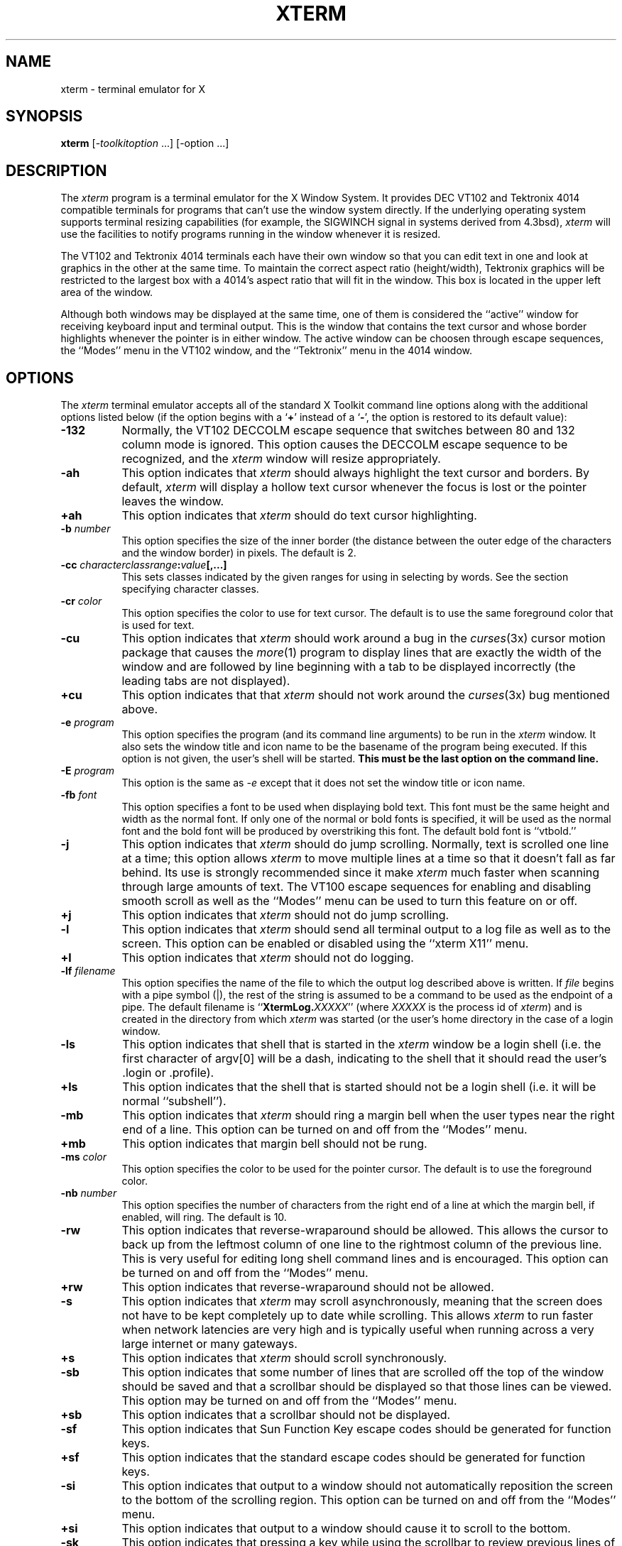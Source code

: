 .TH XTERM 1 "1 March 1988" "X Version 11"
.SH NAME
xterm \- terminal emulator for X
.SH SYNOPSIS
.B xterm
[-\fItoolkitoption\fP ...] [-option ...]
.SH DESCRIPTION
The \fIxterm\fP program is a terminal emulator for the X Window System.
It provides DEC VT102 and Tektronix 4014 
compatible terminals for programs that can't
use the window system directly.  If the underlying operating system supports 
terminal resizing capabilities (for example, the SIGWINCH signal in systems 
derived from 4.3bsd), \fIxterm\fP will use the facilities to notify programs 
running in the window whenever it is resized.
.PP
The VT102 and Tektronix 4014 terminals each have their own window so that you
can edit text in one and look at graphics in the other at the same time.
To maintain the correct aspect ratio (height/width), Tektronix graphics will
be restricted to the largest box with a 4014's aspect ratio that will fit in 
the window.  This box is located in the upper left area of the window.
.PP
Although both windows may be displayed at the same time, one of them is 
considered the ``active'' window for receiving keyboard input and terminal
output.  This is the window that contains the text cursor and whose border 
highlights whenever the pointer is in either window.
The active window can be choosen through escape sequences,
the ``Modes'' menu in the VT102 window, and the ``Tektronix''
menu in the 4014 window.
.SH OPTIONS
The \fIxterm\fP terminal emulator 
accepts all of the standard X Toolkit command line options along with the 
additional options listed below (if the option begins with a
.RB ` + '
instead of a
.RB ` \- ',
the option is restored to its default value):
.TP 8
.B \-132
Normally, the VT102 DECCOLM escape sequence that switches between 80 and
132 column mode is ignored.
This option causes the DECCOLM escape sequence to be recognized, and the
.I xterm
window will resize appropriately.
.TP 8
.B \-ah
This option indicates that 
.I xterm
should always highlight the text cursor and borders.  By default,
.I xterm
will display a hollow text cursor whenever the focus is lost or the 
pointer leaves the window.
.TP 8
.B \+ah
This option indicates that
.I xterm
should do text cursor highlighting.
.TP 8
.BI \-b " number"
This option specifies the size of the inner border (the distance between
the outer edge of the characters and the window border) in pixels.  The
default is 2.
.TP 8
.B "\-cc \fIcharacterclassrange\fP:\fIvalue\fP[,...]"
This sets classes indicated by the given ranges for using in selecting by
words.  See the section specifying character classes.
.TP 8
.BI \-cr " color"
This option specifies the color to use for text cursor.  The default is to
use the same foreground color that is used for text.
.TP 8
.B \-cu
This option indicates that \fIxterm\fP should work around a bug in the
.IR curses (3x)
cursor motion package that causes the
.IR more (1)
program to display lines that are exactly the width of the window and
are followed by line beginning with a tab to be displayed incorrectly
(the leading tabs are not displayed).
.TP 8
.B \+cu
This option indicates that that \fIxterm\fP should not work around the
.IR curses (3x)
bug mentioned above.
.TP 8
.BI \-e " program \[arguments \.\.\.\]"
This option specifies the program (and its command line arguments) to be
run in the \fIxterm\fP window.  It also sets the window title and icon
name to be the basename of the program being executed.  If this option
is not given, the user's shell will be started.  \fBThis must be the last 
option on the command line.\fP
.TP 8
.BI \-E " program \[arguments \.\.\.\]"
This option is the same as \fI-e\fP except that it does not set the window 
title or icon name.
.TP 8
.BI \-fb " font"
This option specifies a font to be used when displaying bold text.  
This font must be the same height and width as the normal font.
If only one of the normal or bold fonts is specified, it will be used as the
normal font and the bold font will be produced by overstriking this font.
The default bold font is ``vtbold.''
.TP 8
.B \-j
This option indicates that \fIxterm\fP should do jump scrolling.  Normally,
text is scrolled one line at a time; this option allows \fIxterm\fP to move
multiple lines at a time so that it doesn't fall as far behind.  Its use is
strongly recommended since it make \fIxterm\fP much faster when scanning
through large amounts of text.  The VT100 escape sequences for enabling and
disabling smooth scroll as well as the ``Modes'' menu can be used to turn this
feature on or off.
.TP 8
.B \+j
This option indicates that \fIxterm\fP should not do jump scrolling.
.TP 8
.B \-l
This option indicates that \fIxterm\fP should send all terminal output to
a log file as well as to the screen.  This option can be enabled or disabled
using the ``xterm X11'' menu.
.TP 8
.B \+l
This option indicates that \fIxterm\fP should not do logging.
.TP 8
.BI \-lf " filename"
This option specifies the name of the file to which the output log described
above is written.  If \fIfile\fP begins with a pipe symbol (|), the rest of 
the string is assumed to be a command to be used as the endpoint of a pipe.
The default filename is ``\fBXtermLog.\fIXXXXX\fR'' (where \fIXXXXX\fP
is the process id of \fIxterm\fP) and is created in the directory from which
\fIxterm\fP was started (or the user's home directory in the case of a
login window.
.TP 8
.B \-ls
This option indicates that shell that is started in the \fIxterm\fP window
be a login shell (i.e. the first character of argv[0] will be a dash,
indicating to the shell that it should read the user's .login or .profile).
.TP 8
.B \+ls
This option indicates that the shell that is started should not be a login
shell (i.e. it will be normal ``subshell'').
.TP 8
.B \-mb
This option indicates that \fIxterm\fP should ring a margin bell when
the user types near the right end of a line.  This option can be turned on 
and off from the ``Modes'' menu.
.TP 8
.B \+mb
This option indicates that margin bell should not be rung.
.TP 8
.BI \-ms " color"
This option specifies the color to be used for the pointer cursor.  The default
is to use the foreground color.
.TP 8
.BI \-nb " number"
This option specifies the number of characters from the right end of a line
at which the margin bell, if enabled, will ring.  The default is 10.
.TP 8
.B \-rw
This option indicates that reverse-wraparound should be allowed.  This allows
the cursor to back up from the leftmost column of one line to the rightmost
column of the previous line.  This is very useful for editing long shell
command lines and is encouraged.  This option can be turned on and off from
the ``Modes'' menu.
.TP 8
.B \+rw
This option indicates that reverse-wraparound should not be allowed.
.TP 8
.B \-s
This option indicates that \fIxterm\fP may scroll asynchronously, meaning that
the screen does not have to be kept completely up to date while scrolling.
This allows \fIxterm\fP to run faster when network latencies are very high
and is typically useful when running across a very large internet or many
gateways.
.TP 8
.B \+s
This option indicates that \fIxterm\fP should scroll synchronously.
.TP 8
.B \-sb
This option indicates that some number of lines that are scrolled off the top 
of the window should be saved and that a scrollbar should be displayed so that
those lines can be viewed.  This option may be turned on and off from the
``Modes'' menu.
.TP 8
.B \+sb
This option indicates that a scrollbar should not be displayed.
.TP 8
.B \-sf
This option indicates that Sun Function Key escape codes should be generated
for function keys.
.TP 8
.B \+sf
This option indicates that the standard escape codes should be generated for
function keys.
.TP 8
.B \-si
This option indicates that output to a window should not automatically
reposition the screen to the bottom of the scrolling region.  
This option can be turned on and off from the ``Modes'' menu.
.TP 8
.B \+si
This option indicates that output to a window should cause it to
scroll to the bottom.
.TP 8
.B \-sk
This option indicates that pressing a key while 
using the scrollbar to review previous lines of text should
cause the window to be repositioned automatically in the normal postion at the
bottom of the scroll region.
.TP 8
.B \+sk
This option indicates that pressing a key while using the scrollbar
should not cause the window to be repositioned.
.TP 8
.BI \-sl " number"
This option specifies the number of lines to save that have been scrolled 
off the top of the screen.  The default is 64.
.TP 8
.B \-t
This option indicates that \fIxterm\fP should start in Tektronix mode, rather
than in VT102 mode.  Switching between the two windows is done using the
``Modes'' menus.
.TP 8
.B \+t
This option indicates that \fIxterm\fP should start in VT102 mode.
.TP 8
.B \-vb
This option indicates that a visual bell is prefered over an audible one.
Instead of ringing the terminal bell whenever a Control-G is received, the
window will be flashed.
.TP 8
.B \+vb
This option indicates that a visual bell should not be used.
.TP 8
.B \-C
This option indicates that this window should be receive console output.  This
is not supported on all systems.
.TP 8
.B \-L
This option indicates that \fIxterm\fP was started by \fIinit\fP.  In this
mode, \fIxterm\fP does not try to allocate a new pseudoterminal as \fIinit\fP
has already done so.  In addition, the system program \fIgetty\fP is run 
instead of the user's shell.  \fBThis option should never be used by users when
starting terminal windows.\fP
.TP 8
.B \-S\fIccn\fP
This option specifies the last two letters of the name of a pseudoterminal
to use in slave mode.  This allows \fIxterm\fP to be used as an input and
output channel for an existing program and is sometimes used in specialized
applications.
.PP
The following command line arguments are provided for compatibility with
older versions.  They may not be supported in the next release as the X 
Toolkit provides standard options that accomplish the same task.
.TP 8
.B "%geom"
This option specifies the prefered size and position of the Tektronix window.
It is shorthand for specifying the "\fI*tekGeometry\fP" resource.
.TP 8
.B \#geom
This option specifies the prefered position of the icon window.
It is shorthand for specifying the "\fI*iconGeometry\fP" resource.
.TP 8
.BI \-T " string"
This option specifies the title for \fIxterm\fP's windows.
It is equivalent to \fB-title\fP.
.TP 8
.BI \-n "string"
This option specifies the icon name for \fIxterm\fP's windows.
It is shorthand for specifying the "\fI*iconName\fP" resource.
.TP 8
.B \-r
This option indicates that reverse video should be simulated by swapping
the foreground and background colors.  It is equivalent to
\fB-reversevideo\fP or \fB-rv\fP.
.TP 8
.BI \-w " number"
This option specifies the width in pixels of the border surrounding the window.
It is equivalent to \fB-borderwidth\fP or \fB-bw\fP.
.PP
The following standard X Toolkit command line arguments are commonly used 
with \fIxterm\fP:
.TP 8
.B \-bg \fIcolor\fP
This option specifies the color to use for the background of the window.  
The default is ``white.''
.TP 8
.B \-bd \fIcolor\fP
This option specifies the color to use for the border of the window.
The default is ``black.''
.TP 8
.B \-bw \fInumber\fP
This option specifies the width in pixels of the border surrounding the window.
.TP 8
.B \-fg \fIcolor\fP
This option specifies the color to use for displaying text.  The default is 
``black''.
.TP 8
.B \-fn \fIfont\fP
This option specifies the font to be used for displaying normal text.  The
default is ``vtsingle.''
.TP 8
.B \-name \fIname\fP
This option specifies the application name under which resource are to be
obtained, rather than the default executable file name.
.TP 8
.B \-rv
This option indicates that reverse video should be simulated by swapping
the foreground and background colors.
.TP 8
.B \-geometry \fIgeometry\fP
This option specifies the prefered size and position of the VT102 window;
see \fIX(1)\fP;
.TP 8
.B \-display \fIdisplay\fP
This option specifies the X server to contact; see \fIX(1)\fP.
.TP 8
.B \-xrm \fIresourcestring\fP
This option specifies a resource string to be used.  This is especially
useful for setting resources that do not have separate command line options.
.TP 8
.B \-iconic
This option indicates that \fIxterm\fP should ask the window manager to 
start it as an icon rather than as the normal window.
.SH "X DEFAULTS"
The program understands all of the core X Toolkit resource names and
classes as well as:
.TP 8
.B "name (\fPclass\fB Name)"
Specifies the name of this instance of the program.  The default is ``xterm.''
.TP 8
.B "iconGeometry (\fPclass\fB IconGeometry)"
Specifies the prefered size and position of the application when iconified.
It is not necessarily obeyed by all window managers.
.TP 8
.B "title (\fPclass\fB Title)"
Specifies a string that may be used by the window manager when displaying
this application.
.TP 8
.B "utmpInhibit (\fPclass\fB UtmpInhibit)"
Specifies whether or not \fIxterm\fP should try to record the user's terminal
in \fI/etc/utmp\fP.
.TP 8
.B "sunFunctionKeys (\fPclass\fB SunFunctionKeys)"
Specifies whether or not Sun Function Key escape codes should be generated for
function keys instead of standard escape sequences.
.sp
.PP
The following resources are specified as part of the ``vt100'' widget (class
``VT100''):
.TP 8
.B "alwaysHighlight (\fPclass\fB AlwaysHighlight)"
Specifies whether or not \fIxterm\fP should always display a highlighted 
text cursor.  By default, a hollow text cursor is displayed whenever the
pointer moves out of the window or the window loses the input focus.
.TP 8
.B "font (\fPclass\fB Font)"
Specifies the name of the normal font.  The default is ``vtsingle.''
.TP 8
.B "boldFont (\fPclass\fB Font)"
Specifies the name of the bold font.  The default is ``vtbold.''
.TP 8
.B "c132 (\fPclass\fB C132)"
Specifies whether or not the VT102 DECCOLM escape sequence should be honored.
The default is ``false.''
.TP 8
.B "charClass (\fPclass\fB CharClass)"
Specifies comma-separated lists of character class bindings of the form
\[\fIlow\fP-\]\fIhigh\fP:\fIvalue\fP.  These are used in determining which
sets of characters should be treated the same when doing cut and paste.
See the section on specifying character classes.
.TP 8
.B "curses (\fPclass\fB Curses)"
Specifies whether or not the last column bug in cursor should be worked around.
The default is ``false.''
.TP 8
.B "background (\fPclass\fB Background)"
Specifies the color to use for the background of the window.  The default is 
``white.''
.TP 8
.B "foreground (\fPclass\fB Foreground)"
Specifies the color to use for displaying text in the window.  Setting the
class name instead of the instance name is an easy way to have everything
that would normally appear in the "text" color change color.  The default
is ``black.''
.TP 8
.B "cursorColor (\fPclass\fB Foreground)"
Specifies the color to use for the text cursor.  The default is ``black.''
.TP 8
.B "geometry (\fPclass\fB Geometry)"
Specifies the prefered size and position of the VT102 window.
.TP 8
.B "tekGeometry (\fPclass\fB Geometry)"
Specifies the prefered size and position of the Tektronix window.
.TP 8
.B "internalBorder (\fPclass\fB BorderWidth)"
Specifies the number of pixels between the characters and the window border.
The default is 2.
.TP 8
.B "jumpScroll (\fPclass\fB JumpScroll)"
Specifies whether or not jump scroll should be used.  The default is ``false''.
.TP 8
.B "logFile (\fPclass\fB Logfile)"
Specifies the name of the file to which a terminal session is logged.  The
default is ``\fBXtermLog.\fIXXXXX\fR'' (where \fIXXXXX\fP
is the process id of \fIxterm\fP).
.TP 8
.B "logging (\fPclass\fB Logging)"
Specifies whether or not a terminal session should be logged.  The default is
``false.''
.TP 8
.B "logInhibit (\fPclass\fB LogInhibit)"
Specifies whether or not terminal session logging should be inhibited.  The
default is ``false.''
.TP 8
.B "loginShell (\fPclass\fB LoginShell)"
Specifies whether or not the shell to be run in the window should be started
as a login shell.  The default is ``false.''
.TP 8
.B "marginBell (\fPclass\fB MarginBell)"
Specifies whether or not the bell should be run when the user types near the
right margin.  The default is ``false.''
.TP 8
.B "multiScroll (\fPclass\fB MultiScroll)"
Specifies whether or not asynchronous scrolling is allowed.  The default is
``false.''
.TP 8
.B "nMarginBell (\fPclass\fB Column)"
Specifies the number of characters from the right margin at which the margin
bell should be run, when enabled.
.TP 8
.B "pointerColor (\fPclass\fB Foreground)"
Specifies the color of the pointer.  The default is ``black.''
.TP 8
.B "pointerShape (\fPclass\fB Cursor)"
Specifies the name of the shape of the pointer.  The default is ``xterm.''
.TP 8
.B "reverseVideo (\fPclass\fB ReverseVideo)"
Specifies whether or not reverse video should be simulated.  The default is
``false.''
.TP 8
.B "reverseWrap (\fPclass\fB ReverseWrap)"
Specifies whether or not reverse-wraparound should be enabled.  The default is
``false.''
.TP 8
.B "saveLines (\fPclass\fB SaveLines)"
Specifies the number of lines to save beyond the top of the screen when a
scrollbar is turned on.  The default is 64.
.TP 8
.B "scrollBar (\fPclass\fB ScrollBar)"
Specifies whether or not the scrollbar should be displayed.  The default is
``false.''
.TP 8
.B "scrollInput (\fPclass\fB ScrollCond)"
Specifies whether or not output to the terminal should automatically cause
the scrollbar to go to the bottom of the scrolling region.  The default is
``true.''
.TP 8
.B "scrollKey (\fPclass\fB ScrollCond)"
Specifies whether or not pressing a key should automatically cause the
scrollbar to go to the bottom of the scrolling region.  The default is
``false.''
.TP 8
.B "signalInhibit (\fPclass\fB SignalInhibit)"
Specifies whether or not the entries in the ``xterm X11'' menu for sending
signals to \fIxterm\fP should be disallowed.  The default is ``false.''
.TP 8
.B "tekInhibit (\fPclass\fB TekInhibit)"
Specifies whether or not Tektronix mode should be disallowed.  The default is
``false.''
.TP 8
.B "tekStartup (\fPclass\fB TekStartup)"
Specifies whether or not \fIxterm\fP should start up in Tektronix mode.
The default is ``false.''
.TP 8
.B "titeInhibit (\fPclass\fB TiteInhibit)"
Specifies whether or not \fIxterm\fP should remove remove \fIti\fP or \fIte\fP
termcap entries (used to switch between alternate screens on startup of many
screen-oriented programs) from the TERMCAP string.
.TP 8
.B "visualBell (\fPclass\fB VisualBell)"
Specifies whether or not a visible bell (i.e. flashing) should be used instead
of an audible bell when Control-G is received.  The default is ``false.''
.sp
.PP
The following resources are specified as part of the ``tek4014'' widget
(class ``Tek4014''):
.TP 8
.B "width (\fPclass\fB Width)"
Specifies the width of the Tektronix window in pixels.
.TP 8
.B "height (\fPclass\fB Height)"
Specifies the height of the Tektronix window in pixels.
.sp
.PP
The following resources are specified as part of the ``menu'' widget:
.TP 8
.B "menuBorder (\fPclass\fB MenuBorder)"
Specifies the size in pixels of the border surrounding menus.  The default is
2.
.TP 8
.B "menuFont (\fPclass\fB Font)"
Specifies the name of the font to use for displaying menu items.
.TP 8
.B "menuPad (\fPclass\fB MenuPad)"
Specifies the number of pixels between menu items and the menu border.  The
default is 3.
.sp
.PP
The following resources are useful when specified for the Athena Scrollbar
widget:
.TP 8
.B "thickness (\fPclass\fB Thickness)"
Specifies the width in pixels of the scrollbar.
.TP 8
.B "background (\fPclass\fB Background)"
Specifies the color to use for the background of the scrollbar.
.TP 8
.B "foreground (\fPclass\fB Foreground)"
Specifies the color to use for the foreground of the scrollbar.  The ``thumb''
of the scrollbar is a simple checkerboard pattern alternating pixels for
foreground and background color.
.SH EMULATIONS
The VT102 emulation is fairly complete, but does not support the blinking
character attribute nor the double-wide and double-size character sets.
.IR Termcap (5)
entries that work with
.I xterm
include ``xterm'', ``vt102'', ``vt100'' and ``ansi'', and
.I xterm
automatically searches the termcap file in this order for these entries and then
sets the ``TERM'' and the ``TERMCAP'' environment variables.
.PP
Many of the special
.I xterm
features (like logging) may be modified under program control
through a set of escape sequences different from the standard VT102 escape
sequences.  
(See the
.I ``Xterm Control Sequences''
document.)
.PP
The Tektronix 4014 emulation is also fairly good.
Four different font sizes and five different lines types are supported.
The Tektronix text and graphics commands are recorded internally by
.I xterm
and may be written to a file by sending the COPY escape sequence (or through
the
.B Tektronix
menu; see below).
The name of the file will be
``\fBCOPY\fIyy\fB\-\fIMM\fB\-\fIdd\fB.\fIhh\fB:\fImm\fB:\fIss\fR'', where
.IR yy ,
.IR MM ,
.IR dd ,
.IR hh ,
.I mm
and
.I ss
are the year, month, day, hour, minute and second when the COPY was performed
(the file is created in the directory
.I xterm
is started in, or the home directory for a login
.IR xterm ).
.SH "POINTER USAGE"
.PP
Once the VT102 window is created,
.I xterm
allows you to select text and copy it within the same or other windows.
.PP
The selection functions are invoked when the pointer buttons are used with no
modifiers, and when they are used with the ``shift'' key.
.PP
Pointer button one (usually left) is used to save text into the cut buffer.
Move the cursor to beginning of the text,
and then hold the button down while moving the cursor to the end of the region
and releasing the button.
The selected text is highlighted and is saved in the global cut buffer when
the button is released.  Double-clicking selects by words.  Triple-clicking
selects by lines.  Quadruple-clicking goes back to characters, etc.
Multiple-click is determined by the time from button up to
button down, so you can change the selection unit in the middle of a selection.
.PP
Pointer button two (usually middle) `types' (pastes) the text from the cut buffer,
inserting it as keyboard input.
.PP
Pointer button three (usually right) extends the current selection.
(Without loss of generality,
that is you can swap ``right'' and ``left'' everywhere in the rest of this
paragraph...)  If pressed while closer to
the right edge of the selection than the left, it extends/contracts the
right edge of the selection.  If you contract the selection past
the left edge of the selection,
.I xterm
assumes you really meant the left edge, restores the original selection, then
extends/contracts the left edge of the selection.  Extension starts in the 
selection unit mode
that the last selection or extension was performed in; you can multiple-click
to cycle through them.
.PP
By cutting and pasting pieces of text without trailing new lines,
you can take text from several places in different windows and form a command
to the shell, for example, or take output from a program and insert it into
your favorite editor.
Since the cut buffer is globally shared among different applications,
you should regard it as a `file' whose contents you know.
The terminal emulator and other text programs should be treating it as if it
were a text file, i.e. the text is delimited by new lines.
.PP
The scroll region displays the position and amount of text currently showing
in the window (highlighted) relative to the amount of text actually saved.
As more text is saved (up to the maximum), the size of the highlighted area
decreases.  
.PP
Clicking button one with the pointer in the scroll region moves the
adjacent line to the top of the display window.
.PP
Clicking button three moves the top line of the display window down to the
pointer position.
.PP
Clicking button two moves the display to a position in the saved text
that corresponds to the pointer's position in the scrollbar.
.PP
.PP
Unlike the VT102 window, the Tektronix window dows not allow the copying of
text.
It does allow Tektronix GIN mode, and in this mode
the cursor will change from an arrow to a cross.
Pressing any key will send that key and the current coordinate of the
cross cursor.
Pressing button one, two, or three will return the letters `l', `m', and
`r', respectively.
If the `shift' key is pressed when a pointer buton is pressed, the corresponding
upper case letter is sent.
To distinquish a pointer button from a key, the high bit of the character is
set (but this is bit is normally stripped unless the terminal mode is RAW;
see
.IR tty (4)
for details).
.SH MENUS
.PP
.I Xterm
has three different menus, named
.BR xterm ,
.BR Modes ,
and
.BR Tektronix.
Each menu pops up under the correct combinations of key and button presses.
Most menus are divided into two section, separated by a horizontal line.
The top portion contains various modes that can be altered.
A check mark appears next to a mode that is currently active.
Selecting one of these modes toggles its state.
The bottom portion of the menu are command entries; selecting one of these
performs the indicated function.
.PP
The
.B xterm
menu pops up when the ``control'' key and pointer button one are
pressed in a window.
The modes section contains items that apply to both the VT102 and Tektronix
windows.
Notable entries in the command section of the menu are the
.BR Continue ,
.BR Suspend ,
.BR Interrupt ,
.BR Hangup ,
.B Terminate
and
.B Kill
which sends the SIGCONT, SIGTSTP, SIGINT, SIGHUP, SIGTERM and
SIGKILL signals, respectively, to the process group of the process running
under
.I xterm
(usually the shell).
The
.B Continue
function is especially useful if the user has accidentally typed CTRL-Z,
suspending the process.
.PP
The
.B Modes
menu sets various modes in the VT102 emulation, and is popped up when the
``control'' key and pointer button two are pressed in the VT102 window.
In the command section of this menu, the soft reset entry will reset
scroll regions.
This can be convenient when some program has left the scroll regions
set incorrectly (often a problem when using VMS or TOPS-20).
The full reset entry will clear the screen, reset tabs to every
eight columns, and reset the terminal modes (such as wrap and smooth scroll)
to there initial states just after
.I xterm
has finish processing the command line options.
The
.B Tektronix
menu sets various modes in the Tektronix emulation, and is popped up when the
``control'' key and pointer button two are pressed in the Tektronix window.
The current font size is checked in the modes section of the menu.
The
.B PAGE
entry in the command section clears the Tektronix window.
.SH "CHARACTER CLASSES"
Clicking the middle mouse button twice in rapid succession will cause all
characters of the same class (e.g. letters, white space, punctuation) to be
selected.  Since different people have different preferences for what should
be selected (for example, should filenames be selected as a whole or only
the separate subnames), the default mapping can be overridden through the use 
of the \fIclarClass\fP (class \fICharClass\fP) resource.
.PP
This resource is simply a list of \fIrange\fP:\fIvalue\fP pairs where the
range is either a single number or \fIlow\fP-\fIhigh\fP in the range of 0
to 127, corresponding to the ASCII code for the character or characters to be
set.  The \fIvalue\fP is arbitrary, although the default table uses the
character number of the first character occurring in the set.
.PP
The default table is:
.sp
.in +10
.nf
static int charClass[128] = {
/* NUL  SOH  STX  ETX  EOT  ENQ  ACK  BEL */
    32,   1,   1,   1,   1,   1,   1,   1,
/*  BS   HT   NL   VT   NP   CR   SO   SI */
     1,  32,   1,   1,   1,   1,   1,   1,
/* DLE  DC1  DC2  DC3  DC4  NAK  SYN  ETB */
     1,   1,   1,   1,   1,   1,   1,   1,
/* CAN   EM  SUB  ESC   FS   GS   RS   US */
     1,   1,   1,   1,   1,   1,   1,   1,
/*  SP    !    "    #    $    %    &    ' */
    32,  33,  34,  35,  36,  37,  38,  39,
/*   (    )    *    +    ,    -    .    / */
    40,  41,  42,  43,  44,  45,  46,  47,
/*   0    1    2    3    4    5    6    7 */
    48,  48,  48,  48,  48,  48,  48,  48,
/*   8    9    :    ;    <    =    >    ? */
    48,  48,  58,  59,  60,  61,  62,  63,
/*   @    A    B    C    D    E    F    G */
    64,  48,  48,  48,  48,  48,  48,  48,
/*   H    I    J    K    L    M    N    O */
    48,  48,  48,  48,  48,  48,  48,  48,
/*   P    Q    R    S    T    U    V    W */ 
    48,  48,  48,  48,  48,  48,  48,  48,
/*   X    Y    Z    [    \\    ]    ^    _ */
    48,  48,  48,  91,  92,  93,  94,  48,
/*   `    a    b    c    d    e    f    g */
    96,  48,  48,  48,  48,  48,  48,  48,
/*   h    i    j    k    l    m    n    o */
    48,  48,  48,  48,  48,  48,  48,  48,
/*   p    q    r    s    t    u    v    w */
    48,  48,  48,  48,  48,  48,  48,  48,
/*   x    y    z    {    |    }    ~  DEL */
    48,  48,  48, 123, 124, 125, 126,   1};
.fi
.sp
.in -10
For example, the string ``33:48,37:48,46-47:48,64:48'' indicates that the
exclamation mark, percent sign, period, slash, and ampersand characters
should be treated the same way as characters and numbers.  This is very useful 
for cutting and pasting electronic mailing addresses and Unix filenames.
.SH "OTHER FEATURES"
.I Xterm
automatically highlights the window border and text cursor when the
pointer enters the window (selected) and unhighlights them when the pointer
leaves the window (unselected).
If the window is the focus window, then the window is highlighted no matter
where the pointer is.
.PP
In VT102 mode, there are escape sequences to activate and deactivate
an alternate screen buffer, which is the same size as the display area
of the window.
When activated, the current screen is saved and replace with the alternate
screen.
Saving of lines scrolled off the top of the window is disabled until the
normal screen is restored.
The
.IR termcap (5)
entry for
.I xterm
allows the visual editor
.IR vi (1)
to switch to the alternate screen for editing, and restore the screen
on exit.  
.PP
In either VT102 or Tektronix mode, there are escape sequences to change the
name of the windows and to specify a new log file name.
.SH ENVIRONMENT
.I Xterm
sets the environment variables ``TERM'' and ``TERMCAP'' properly for the
size window you have created.
It also uses and sets the environment
variable ``DISPLAY'' to specify which bit map display terminal to use.
The environment variable ``WINDOWID'' is set to the X window id number
of the
.I xterm
window.
.SH "SEE ALSO"
resize(1), X(1), pty(4), tty(4)
.br
.I ``Xterm Control Sequences''
.SH BUGS
\fBXterm will hang forever if you try to paste too much text at one time.\fP
It is both producer and consumer for the pty and can deadlock.
.PP
Variable-width fonts are not handled reasonably.
.PP
This program still needs to be rewritten.  It should be split into very
modular sections, with the various emulators being completely separate
widgets that don't know about each other.  Ideally, you'd like to be able to
pick and choose emulator widgets and stick them into a single control widget.
.PP
The focus is considered lost if some other client (e.g., the window manager)
grabs the pointer; it is difficult to do better without an addition to the
protocol.
.PP
There needs to be a dialog box to allow entry of log file name
and the COPY file name.
.PP
Many of the options are not resettable after
.I xterm
starts.
.PP
This manual page is too long.  There should be a separate users manual
defining all of the non-standard escape sequences.
.PP
All programs should be written to use X directly; then we could
eliminate this program.
.SH COPYRIGHT
Copyright 1988, Massachusetts Institute of Technology.
.br
See \fIX(1)\fP for a full statement of rights and permissions.
.SH AUTHORS
Far too many people, including:
.sp
Loretta Guarino Reid (DEC-UEG-WSL), 
Joel McCormack (DEC-UEG-WSL), Terry Weissman (DEC-UEG-WSL),
Edward Moy (Berkeley), Ralph R. Swick (MIT-Athena),
Mark Vandevoorde (MIT-Athena), Bob McNamara (DEC-MAD),
Jim Gettys (MIT-Athena), Bob Scheifler (MIT X Consortium), Doug Mink (SAO),
Steve Pitschke (Stellar), Ron Newman (MIT-Athena), Jim Fulton (MIT X 
Consortium)
